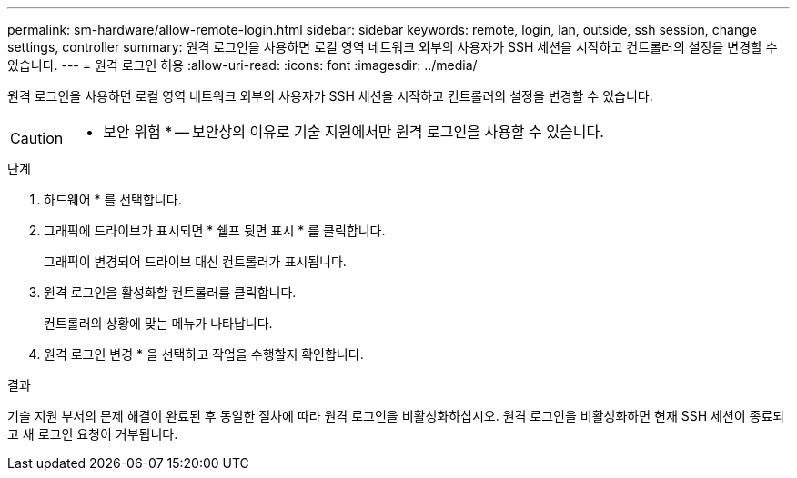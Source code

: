 ---
permalink: sm-hardware/allow-remote-login.html 
sidebar: sidebar 
keywords: remote, login, lan, outside, ssh session, change settings, controller 
summary: 원격 로그인을 사용하면 로컬 영역 네트워크 외부의 사용자가 SSH 세션을 시작하고 컨트롤러의 설정을 변경할 수 있습니다. 
---
= 원격 로그인 허용
:allow-uri-read: 
:icons: font
:imagesdir: ../media/


[role="lead"]
원격 로그인을 사용하면 로컬 영역 네트워크 외부의 사용자가 SSH 세션을 시작하고 컨트롤러의 설정을 변경할 수 있습니다.

[CAUTION]
====
* 보안 위험 * -- 보안상의 이유로 기술 지원에서만 원격 로그인을 사용할 수 있습니다.

====
.단계
. 하드웨어 * 를 선택합니다.
. 그래픽에 드라이브가 표시되면 * 쉘프 뒷면 표시 * 를 클릭합니다.
+
그래픽이 변경되어 드라이브 대신 컨트롤러가 표시됩니다.

. 원격 로그인을 활성화할 컨트롤러를 클릭합니다.
+
컨트롤러의 상황에 맞는 메뉴가 나타납니다.

. 원격 로그인 변경 * 을 선택하고 작업을 수행할지 확인합니다.


.결과
기술 지원 부서의 문제 해결이 완료된 후 동일한 절차에 따라 원격 로그인을 비활성화하십시오. 원격 로그인을 비활성화하면 현재 SSH 세션이 종료되고 새 로그인 요청이 거부됩니다.
